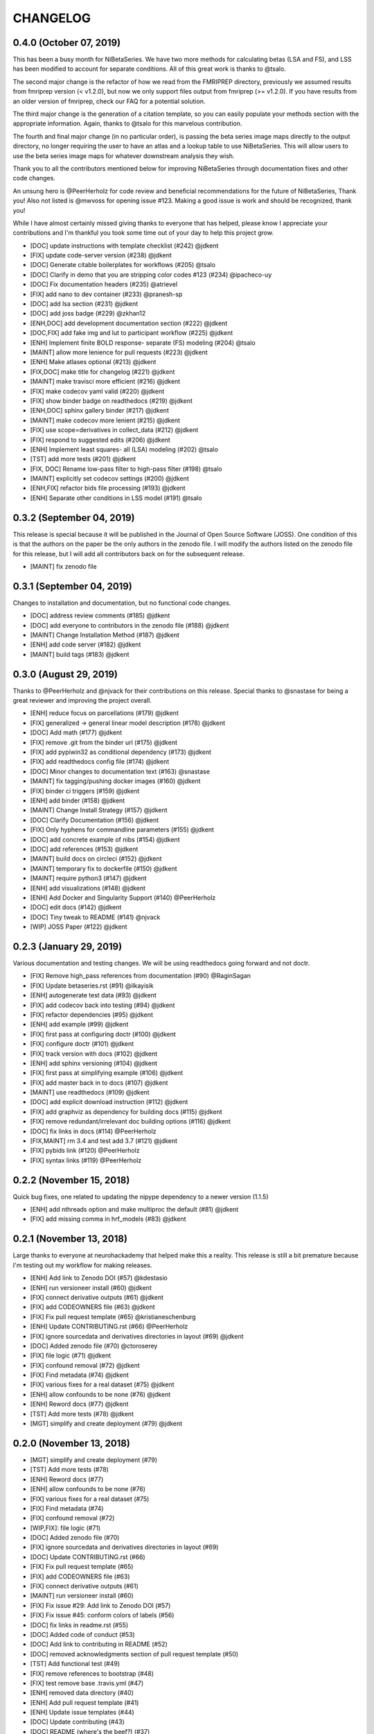 .. _changelog:

=========
CHANGELOG
=========

0.4.0 (October 07, 2019)
------------------------
This has been a busy month for NiBetaSeries.
We have two more methods for calculating betas (LSA and FS),
and LSS has been modified to account for separate conditions.
All of this great work is thanks to @tsalo.

The second major change is the refactor of how we read from
the FMRIPREP directory, previously we assumed results from
fmriprep version (< v1.2.0), but now we only support files output
from fmriprep (>= v1.2.0).
If you have results from an older version of fmriprep, check our
FAQ for a potential solution.

The third major change is the generation of a citation template,
so you can easily populate your methods section with the appropriate information.
Again, thanks to @tsalo for this marvelous contribution.

The fourth and final major change (in no particular order), is passing the
beta series image maps directly to the output directory, no longer requiring the
user to have an atlas and a lookup table to use NiBetaSeries.
This will allow users to use the beta series image maps for whatever downstream
analysis they wish.

Thank you to all the contributors mentioned below for improving NiBetaSeries
through documentation fixes and other code changes.

An unsung hero is @PeerHerholz for code review and
beneficial recommendations for the future of NiBetaSeries, Thank you!
Also not listed is @mwvoss for opening issue #123.
Making a good issue is work and should be recognized, thank you!

While I have almost certainly missed giving thanks to everyone that
has helped, please know I appreciate your contributions and I'm
thankful you took some time out of your day to help this project grow.

* [DOC] update instructions with template checklist (#242) @jdkent
* [FIX] update code-server version (#238) @jdkent
* [DOC] Generate citable boilerplates for workflows (#205) @tsalo
* [DOC] Clarify in demo that you are stripping color codes #123 (#234) @ipacheco-uy
* [DOC] Fix documentation headers (#235) @atrievel
* [FIX] add nano to dev container (#233) @pranesh-sp
* [DOC] add lsa section (#231) @jdkent
* [DOC] add joss badge (#229) @zkhan12
* [ENH,DOC] add development documentation section (#222) @jdkent
* [DOC,FIX] add fake img and lut to participant workflow (#225) @jdkent
* [ENH] Implement finite BOLD response- separate (FS) modeling (#204) @tsalo
* [MAINT] allow more lenience for pull requests (#223) @jdkent
* [ENH] Make atlases optional (#213) @jdkent
* [FIX,DOC] make title for changelog (#221) @jdkent
* [MAINT] make travisci more efficient (#216) @jdkent
* [FIX] make codecov yaml valid (#220) @jdkent
* [FIX] show binder badge on readthedocs (#219) @jdkent
* [ENH,DOC] sphinx gallery binder (#217) @jdkent
* [MAINT] make codecov more lenient (#215) @jdkent
* [FIX] use scope=derivatives in collect_data (#212) @jdkent
* [FIX] respond to suggested edits (#206) @jdkent
* [ENH] Implement least squares- all (LSA) modeling (#202) @tsalo
* [TST] add more tests (#201) @jdkent
* [FIX, DOC] Rename low-pass filter to high-pass filter (#198) @tsalo
* [MAINT] explicitly set codecov settings (#200) @jdkent
* [ENH,FIX] refactor bids file processing (#193) @jdkent
* [ENH] Separate other conditions in LSS model (#191) @tsalo


0.3.2 (September 04, 2019)
--------------------------

This release is special because it will be published in the
Journal of Open Source Software (JOSS).
One condition of this is that the authors on the paper be the only authors in the zenodo file.
I will modify the authors listed on the zenodo file for this release,
but I will add all contributors back on for the subsequent release.

* [MAINT] fix zenodo file

0.3.1 (September 04, 2019)
--------------------------

Changes to installation and documentation, but no functional code changes.

* [DOC] address review comments (#185) @jdkent
* [DOC] add everyone to contributors in the zenodo file (#188) @jdkent
* [MAINT] Change Installation Method (#187) @jdkent
* [ENH] add code server (#182) @jdkent
* [MAINT] build tags (#183) @jdkent

0.3.0 (August 29, 2019)
-----------------------

Thanks to @PeerHerholz and @njvack for their contributions on this release.
Special thanks to @snastase for being a great reviewer and improving the project
overall.

* [ENH] reduce focus on parcellations (#179) @jdkent
* [FIX] generalized -> general linear model description (#178) @jdkent
* [DOC] Add math (#177) @jdkent
* [FIX] remove .git from the binder url (#175) @jdkent
* [FIX] add pypiwin32 as conditional dependency (#173) @jdkent
* [FIX] add readthedocs config file (#174) @jdkent
* [DOC] Minor changes to documentation text (#163) @snastase
* [MAINT] fix tagging/pushing docker images (#160) @jdkent
* [FIX] binder ci triggers (#159) @jdkent
* [ENH] add binder (#158) @jdkent
* [MAINT] Change Install Strategy (#157) @jdkent
* [DOC] Clarify Documentation (#156) @jdkent
* [FIX] Only hyphens for commandline parameters (#155) @jdkent
* [DOC] add concrete example of nibs (#154) @jdkent
* [DOC] add references (#153) @jdkent
* [MAINT] build docs on circleci (#152) @jdkent
* [MAINT] temporary fix to dockerfile (#150) @jdkent
* [MAINT] require python3 (#147) @jdkent
* [ENH] add visualizations (#148) @jdkent
* [ENH] Add Docker and Singularity Support (#140) @PeerHerholz
* [DOC] edit docs (#142) @jdkent
* [DOC] Tiny tweak to README (#141) @njvack
* [WIP] JOSS Paper (#122) @jdkent

0.2.3 (January 29, 2019)
------------------------

Various documentation and testing changes.
We will be using readthedocs going forward and not doctr.

* [FIX] Remove high_pass references from documentation (#90) @RaginSagan
* [FIX] Update betaseries.rst (#91) @ilkayisik
* [ENH] autogenerate test data (#93) @jdkent
* [FIX] add codecov back into testing (#94) @jdkent
* [FIX] refactor dependencies (#95) @jdkent
* [ENH] add example (#99) @jdkent
* [FIX] first pass at configuring doctr (#100) @jdkent
* [FIX] configure doctr (#101) @jdkent
* [FIX] track version with docs (#102) @jdkent
* [ENH] add sphinx versioning (#104) @jdkent
* [FIX] first pass at simplifying example (#106) @jdkent
* [FIX] add master back in to docs (#107) @jdkent
* [MAINT] use readthedocs (#109) @jdkent
* [DOC] add explicit download instruction (#112) @jdkent
* [FIX] add graphviz as dependency for building docs (#115) @jdkent
* [FIX] remove redundant/irrelevant doc building options (#116) @jdkent
* [DOC] fix links in docs (#114) @PeerHerholz
* [FIX,MAINT] rm 3.4 and test add 3.7 (#121) @jdkent
* [FIX] pybids link (#120) @PeerHerholz
* [FIX] syntax links (#119) @PeerHerholz

0.2.2 (November 15, 2018)
-------------------------

Quick bug fixes, one related to updating the
nipype dependency to a newer version (1.1.5)

* [ENH] add nthreads option and make multiproc the default (#81) @jdkent
* [FIX] add missing comma in hrf_models (#83) @jdkent

0.2.1 (November 13, 2018)
-------------------------

Large thanks to everyone at neurohackademy that helped make this a reality.
This release is still a bit premature because I'm testing out
my workflow for making releases.

* [ENH] Add link to Zenodo DOI (#57) @kdestasio
* [ENH] run versioneer install (#60) @jdkent
* [FIX] connect derivative outputs (#61) @jdkent
* [FIX] add CODEOWNERS file (#63) @jdkent
* [FIX] Fix pull request template (#65) @kristianeschenburg
* [ENH] Update CONTRIBUTING.rst (#66) @PeerHerholz
* [FIX] ignore sourcedata and derivatives directories in layout (#69) @jdkent
* [DOC] Added zenodo file (#70) @ctoroserey
* [FIX] file logic (#71) @jdkent
* [FIX] confound removal (#72) @jdkent
* [FIX] Find metadata (#74) @jdkent
* [FIX] various fixes for a real dataset (#75) @jdkent
* [ENH] allow confounds to be none (#76) @jdkent
* [ENH] Reword docs (#77) @jdkent
* [TST] Add more tests (#78) @jdkent
* [MGT] simplify and create deployment (#79) @jdkent

0.2.0 (November 13, 2018)
-------------------------

* [MGT] simplify and create deployment (#79)
* [TST] Add more tests (#78)
* [ENH] Reword docs (#77)
* [ENH] allow confounds to be none (#76)
* [FIX] various fixes for a real dataset (#75)
* [FIX] Find metadata (#74)
* [FIX] confound removal (#72)
* [WIP,FIX]: file logic (#71)
* [DOC] Added zenodo file (#70)
* [FIX] ignore sourcedata and derivatives directories in layout (#69)
* [DOC] Update CONTRIBUTING.rst (#66)
* [FIX] Fix pull request template (#65)
* [FIX] add CODEOWNERS file (#63)
* [FIX] connect derivative outputs (#61)
* [MAINT] run versioneer install (#60)
* [FIX] Fix issue #29: Add link to Zenodo DOI (#57)
* [FIX] Fix issue #45: conform colors of labels (#56)
* [DOC] fix links in readme.rst (#55)
* [DOC] Added code of conduct (#53)
* [DOC] Add link to contributing in README (#52)
* [DOC] removed acknowledgments section of pull request template (#50)
* [TST] Add functional test (#49)
* [FIX] remove references to bootstrap (#48)
* [FIX] test remove base .travis.yml (#47)
* [ENH] removed data directory (#40)
* [ENH] Add pull request template (#41)
* [ENH] Update issue templates (#44)
* [DOC] Update contributing (#43)
* [DOC] README (where's the beef?) (#37)
* [MAINT] change jdkent to HBClab (#38)
* [FIX] pass tests (#14)
* [ENH] improve docs (#13)
* [DOC] add documentation (#11)
* [FIX] add graph (#10)
* [ENH] Refactor NiBetaSeries (#9)
* [ENH] Refactor (#2)


0.1.0 (June 08, 2018)
---------------------

* First release on PyPI.
